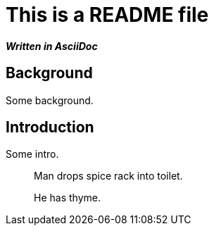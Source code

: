 = This is a README file

*_Written in AsciiDoc_*

== Background

Some background.

== Introduction

Some intro.

[quote]
____
Man drops spice rack into toilet.

He has `******` thyme.
____
